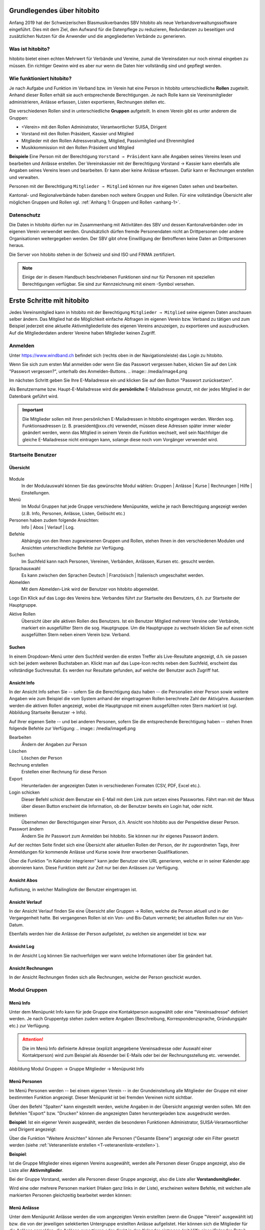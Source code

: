 Grundlegendes über hitobito
===========================

Anfang 2019 hat der Schweizerischen Blasmusikverbandes SBV hitobito als neue Verbandsverwaltungssoftware eingeführt. Dies mit dem Ziel, den Aufwand für die Datenpflege zu reduzieren, Redundanzen zu beseitigen und zusätzlichen Nutzen für die Anwender und die angegliederten Verbände zu generieren.

Was ist hitobito?
-----------------

.. image:: ./media/image1.png

hitobito bietet einen echten Mehrwert für Verbände und Vereine, zumal die Vereinsdaten nur noch einmal eingeben zu müssen. Ein richtiger Gewinn wird es aber nur wenn die Daten hier vollständig sind und gepflegt werden.

Wie funktioniert hitobito?
--------------------------
Je nach Aufgabe und Funktion im Verband bzw. im Verein hat eine Person in hitobito unterschiedliche **Rollen** zugeteilt. Anhand dieser Rollen erhält sie auch entsprechende Berechtigungen. Je nach Rolle kann sie Vereinsmitglieder administrieren, Anlässe erfassen, Listen exportieren, Rechnungen stellen etc.

Die verschiedenen Rollen sind in unterschiedliche **Gruppen** aufgeteilt. In einem Verein gibt es unter anderem die Gruppen:

-   \<Verein\> mit den Rollen Administrator, Verantwortlicher SUISA, Dirigent
-   Vorstand mit den Rollen Präsident, Kassier und Mitglied
-   Mitglieder mit den Rollen Adressveraltung, Mitglied, Passivmitglied und Ehrenmitglied
-   Musikkommission mit den Rollen Präsident und Mitglied

**Beispiele**
Eine Person mit der Berechtigung ``Vorstand → Präsident`` kann alle Angaben seines Vereins lesen und bearbeiten und Anlässe erstellen. Der Vereinskassier mit der Berechtigung Vorstand → Kassier kann ebenfalls alle Angaben seines Vereins lesen und bearbeiten. Er kann aber keine Anlässe erfassen. Dafür kann er Rechnungen erstellen und verwalten.

Personen mit der Berechtigung ``Mitglieder → Mitglied`` können nur ihre eigenen Daten sehen und bearbeiten.

Kantonal- und Regionalverbände haben daneben noch weitere Gruppen und Rollen. Für eine vollständige Übersicht aller möglichen Gruppen und Rollen vgl. :ref:`Anhang 1: Gruppen und Rollen <anhang-1>`.

Datenschutz
-----------
Die Daten in hitobito dürfen nur im Zusammenhang mit Aktivitäten des SBV und dessen Kantonalverbänden oder im eigenen Verein verwendet werden. Grundsätzlich dürfen fremde Personendaten nicht an Drittpersonen oder andere Organisationen weitergegeben werden. Der SBV gibt ohne Einwilligung der Betroffenen keine Daten an Drittpersonen heraus.

Die Server von hitobito stehen in der Schweiz und sind ISO und FINMA zertifiziert.

.. note:: Einige der in diesem Handbuch beschriebenen Funktionen sind nur für Personen mit speziellen Berechtigungen verfügbar. Sie sind zur Kennzeichnung mit einem |iconSchloss|-Symbol versehen.

.. |iconSchloss| image:: /media/image2.png

Erste Schritte mit hitobito
===========================

Jedes Vereinsmitglied kann in hitobito mit der Berechtigung ``Mitglieder → Mitglied`` seine eigenen Daten anschauen selber ändern. Das Mitglied hat die Möglichkeit einfache Abfragen im eigenen Verein bzw. Verband zu tätigen und zum Beispiel jederzeit eine aktuelle Aktivmitgliederliste des eigenen Vereins anzuzeigen, zu exportieren und auszudrucken. Auf die Mitgliederdaten anderer Vereine haben Mitglieder keinen Zugriff.

Anmelden
--------
.. image:: /media/image3.png

Unter https://www.windband.ch befindet sich (rechts oben in der Navigationsleiste) das Login zu hitobito.

Wenn Sie sich zum ersten Mal anmelden oder wenn Sie das Passwort vergessen haben, klicken Sie auf den Link "Passwort vergessen?", unterhalb des Anmelden-Buttons.
.. image:: /media/image4.png

Im nächsten Schritt geben Sie Ihre E-Mailadresse ein und klicken Sie auf den Button "Passwort zurücksetzen".

Als Benutzername bzw. Haupt-E-Mailadresse wird die **persönliche** E-Mailadresse genutzt, mit der jedes Mitglied in der Datenbank geführt wird.

.. important:: Die Mitglieder sollen mit ihren persönlichen E-Mailadressen in hitobito eingetragen werden. Werden sog. Funktionsadressen (z. B. praesident\@xxx.ch) verwendet, müssen diese Adressen später immer wieder geändert werden, wenn das Mitglied in seinem Verein die Funktion wechselt, weil sein Nachfolger die gleiche E-Mailadresse nicht eintragen kann, solange diese noch vom Vorgänger verwendet wird.

Startseite Benutzer
-------------------

Übersicht
'''''''''
.. figure:: /media/image5.png
    Abbildung Startseite Benutzer → Info

Module
  In der Modulauswahl können Sie das gewünschte Modul wählen: Gruppen \| Anlässe \| Kurse \| Rechnungen |iconSchloss|  \| Hilfe \| Einstellungen.

Menü
  Im Modul Gruppen hat jede Gruppe verschiedene Menüpunkte, welche je nach Berechtigung angezeigt werden (z.B. Info, Personen, Anlässe, Listen, Gelöscht |iconSchloss|  etc.)

Personen haben zudem folgende Ansichten:
  Info \| Abos \| Verlauf \| Log.

Befehle
  Abhängig von den Ihnen zugewiesenen Gruppen und Rollen, stehen Ihnen in den verschiedenen Modulen und Ansichten unterschiedliche Befehle zur Verfügung.

Suchen
  Im Suchfeld kann nach Personen, Vereinen, Verbänden, Anlässen, Kursen etc. gesucht werden.

Sprachauswahl
  Es kann zwischen den Sprachen Deutsch | Französisch | Italienisch umgeschaltet werden.

Abmelden
  Mit dem Abmelden-Link wird der Benutzer von hitobito abgemeldet.

Logo Ein Klick auf das Logo des Vereins bzw. Verbandes führt zur Startseite des Benutzers, d.h. zur Startseite der Hauptgruppe.

Aktive Rollen
  Übersicht über alle aktiven Rollen des Benutzers. Ist ein Benutzer Mitglied mehrerer Vereine oder Verbände, markiert ein ausgefüllter Stern die sog. Hauptgruppe. Um die Hauptgruppe zu wechseln klicken Sie auf einen nicht ausgefüllten Stern neben einem Verein bzw. Verband.

Suchen
''''''

In einem Dropdown-Menü unter dem Suchfeld werden die ersten Treffer als Live-Resultate angezeigt, d.h. sie passen sich bei jedem weiteren Buchstaben an. Klickt man auf das Lupe-Icon rechts neben dem Suchfeld, erscheint das vollständige Suchresultat. Es werden nur Resultate gefunden, auf welche der Benutzer auch Zugriff hat.

Ansicht Info
''''''''''''

In der Ansicht Info sehen Sie -- sofern Sie die Berechtigung dazu haben -- die Personalien einer Person sowie weitere Angaben wie zum Beispiel die vom System anhand der eingetragenen Rollen berechnete Zahl der Aktivjahre. Ausserdem werden die aktiven Rollen angezeigt, wobei die Hauptgruppe mit einem ausgefüllten roten Stern markiert ist (vgl. Abbildung Startseite Benutzer → Info).

Auf Ihrer eigenen Seite -- und bei anderen Personen, sofern Sie die entsprechende Berechtigung haben -- stehen Ihnen folgende Befehle zur Verfügung:
.. image:: /media/image6.png

Bearbeiten |iconSchloss|
  Ändern der Angaben zur Person
Löschen |iconSchloss|
  Löschen der Person
Rechnung erstellen |iconSchloss|
  Erstellen einer Rechnung für diese Person
Export
  Herunterladen der angezeigten Daten in verschiedenen Formaten (CSV, PDF, Excel etc.).
Login schicken |iconSchloss|
  Dieser Befehl schickt dem Benutzer ein E-Mail mit dem Link zum setzen eines Passwortes. Fährt man mit der Maus über diesen Button erscheint die Information, ob der Benutzer bereits ein Login hat, oder nicht.
.. image:: /media/image7.png
.. image:: /media/image8.png

Imitieren |iconSchloss|
  Übernehmen der Berechtigungen einer Person, d.h. Ansicht von hitobito aus der Perspektive dieser Person.
Passwort ändern
  Ändern Sie ihr Passwort zum Anmelden bei hitobito. Sie können nur ihr eigenes Passwort ändern.

Auf der rechten Seite findet sich eine Übersicht aller aktuellen Rollen der Person, der ihr zugeordneten Tags, ihrer Anmeldungen für kommende Anlässe und Kurse sowie ihrer erworbenen Qualifikationen.

Über die Funktion |iconKalender| "in Kalender integrieren" kann jeder Benutzer eine URL generieren, welche er in seiner Kalender.app abonnieren kann. Diese Funktion steht zur Zeit nur bei den Anlässen zur Verfügung.

.. |iconKalender| image:: /media/image9.png

Ansicht Abos
''''''''''''
Auflistung, in welcher Mailingliste der Benutzer eingetragen ist.

Ansicht Verlauf
'''''''''''''''

In der Ansicht Verlauf finden Sie eine Übersicht aller Gruppen → Rollen, welche die Person aktuell und in der Vergangenheit hatte. Bei vergangenen Rollen ist ein Von- und Bis-Datum vermerkt; bei aktuellen Rollen nur ein Von-Datum.

Ebenfalls werden hier die Anlässe der Person aufgelistet, zu welchen sie angemeldet ist bzw. war

.. figure:: /media/image10.png
    Abbildung Startseite Benutzer → Verlauf \[Ansicht Rechnungen hinzufügen\]

Ansicht Log
'''''''''''

In der Ansicht Log können Sie nachverfolgen wer wann welche Informationen über Sie geändert hat.

Ansicht Rechnungen
''''''''''''''''''

In der Ansicht Rechnungen finden sich alle Rechnungen, welche der Person geschickt wurden.

Modul Gruppen
-------------

Menü Info
'''''''''
Unter dem Menüpunkt Info kann für jede Gruppe eine Kontaktperson ausgewählt oder eine "Vereinsadresse" definiert werden. Je nach Gruppentyp stehen zudem weitere Angaben (Beschreibung, Korrespondenzsprache, Gründungsjahr etc.) zur Verfügung.

.. attention:: Die im Menü Info definierte Adresse (explizit angegebene Vereinsadresse oder Auswahl einer Kontaktperson) wird zum Beispiel als Absender bei E-Mails oder bei der Rechnungsstellung etc. verwendet.

.. image:: /media/image11.png
Abbildung Modul Gruppen → Gruppe Mitglieder → Menüpunkt Info

Menü Personen
'''''''''''''

Im Menü Personen werden -- bei einem eigenen Verein -- in der Grundeinstellung alle Mitglieder der Gruppe mit einer bestimmten Funktion angezeigt. Dieser Menüpunkt ist bei fremden Vereinen nicht sichtbar.

Über den Befehl "Spalten" kann eingestellt werden, welche Angaben in der Übersicht angezeigt werden sollen. Mit den Befehlen "Export" bzw. "Drucken" können die angezeigten Daten heruntergeladen bzw. ausgedruckt werden.

**Beispiel**:
Ist ein eigener Verein ausgewählt, werden die besonderen Funktionen Administrator, SUISA-Verantwortlicher und Dirigent angezeigt:

.. image:: /media/image12.png

Über die Funktion "Weitere Ansichten" können alle Personen ("Gesamte Ebene") angezeigt oder ein Filter gesetzt werden (siehe :ref:`Veteranenliste erstellen <T-veteranenliste-erstellen>`).

**Beispiel**:

Ist die Gruppe Mitglieder eines eigenen Vereins ausgewählt, werden alle Personen dieser Gruppe angezeigt, also die Liste aller **Aktivmitglieder**.

Bei der Gruppe Vorstand, werden alle Personen dieser Gruppe angezeigt, also die Liste aller **Vorstandsmitglieder**.

Wird eine oder mehrere Personen markiert (Haken ganz links in der Liste), erscheinen weitere Befehle, mit welchen alle markierten Personen gleichzeitig bearbeitet werden können:

.. image:: /media/image13.png

Menü Anlässe
''''''''''''
Unter dem Menüpunkt Anlässe werden die vom angezeigten Verein erstellten (wenn die Gruppe "Verein" ausgewählt ist) bzw. die von der jeweiligen selektierten Untergruppe erstellten Anlässe aufgelistet. Hier können sich die Mitglieder für die Anlässe anmelden, die Anlässe exportieren oder direkt in den Kalender eintragen (mit Hilfe einer iCalendar-Datei).

Auf der Ebene eines Kantonalverbands oder des Schweizer Blasmusikverbands können sämtliche Anlässe des Verbandsgebiets bzw. der ganzen Schweiz angezeigt werden.

Menü Musikfeste |iconSchloss|
'''''''''''''''

Dieser Menüpunkt ist nur für Administratoren ersichtlich. Hier können sich die Vereine für die ausgeschriebenen Musikfeste anmelden.

Menü Listen
'''''''''''

Im Menüpunkt Listen werden dem Mitglied sämtliche Mailinglisten der selektierten Gruppe, d.h. des Vereins oder einer seiner Gruppen, angezeigt. Je nach Konfiguration durch den Administrator können diese "Weiterleitungsadressen" auch von den Mitgliedern benutzt werden.

.. image:: /media/image14.png

Menü Anfragen |iconSchloss|
'''''''''''''

Dieser Menüpunkt ist nur für Administratoren ersichtlich.

Menü Notizen
''''''''''''

Hier sind die unter dem Menüpunkt Info erfassten Notizen zum Verein oder zur Gruppe aufgelistet. Man sieht auch die notizen der untergruppen. Dieser Menüpunkt ist nur für Administratoren ersichtlich.

Menü Gelöscht |iconSchloss|
'''''''''''''

Unter dem Menüpunkt Gelöscht werden frühere, inzwischen gelöschte Untergruppen des Vereins angezeigt.

Menü API-Keys |iconSchloss|
'''''''''''''

Dieser Menüpunkt ist nur für Administratoren ersichtlich. Für die technische Anbindung an Webseiten oder Apps können hier sog. API-Keys generiert werden.

Modul Anlässe
-------------

Hier werden Anlässe von Gruppen, bei denen der Benutzer Mitglied ist, sowie deren Übergruppen angezeigt. Andere Anlässe sind bei der organisierenden Gruppe zu finden.


Modul Kurse
-----------

Hier werden Kurse von Gruppen, bei denen der Benutzer Mitglied ist, sowie deren Übergruppen angezeigt. Andere Kurse sind bei der organisierenden Gruppe zu finden.

.. tip:: Hinweise für das Erstellen von Kursen |iconSchloss|: Die Prioritäts-Option ist nur verfügbar, wenn für mehrere Kurse die gleiche "Kursart" gewählt wurde und bei allen Kursen die Option "Priorisierung" gesetzt wurde.


Modul Hilfe
-----------

Im Modul Hilfe sind verschiedene Hilfe-Resourcen hinterlegt, wie zum Beispiel Videoanleitungen und dieses Benutzerhandbuch.

Modul Einstellungen
-------------------

Im Modul Einstellungen kann das Mitglied eigene **Etikettenformate** definieren, welche für den Druck von (Personen-)Listen verwendet werden können.

Unter **Kalender integrieren** kann eine URL generiert werden, um von anderen Anwendungen aus (z.B. Microsoft Outlook, Apple Kalender) auf die eigenen Anlässe zuzugreifen. Achtung: Diese Adresse nur an Personen weitergeben, die alle Termindetails sehen dürfen. Bei einem Missbrauch kann die URL hier auch zurückgesetzt werden. Alle Kalender die noch die alte Adresse kennen, können die Anlässe danach nicht mehr anzeigen.

1.  Adresse erstellen
2.  Link kopieren

.. image:: /media/image15.png

3.  Outlook öffnen und in den Kalender wechseln

Über Start das Menü **Kalender öffnen** (2) wählen und mit **Aus dem Internet** (3) ein zusätzliches Fenster öffnen. Hier im leeren Kasten die aus hitobito kopierte URL einfügen (4) und mit OK (5) bestätigen. Über Erweitert (6) kann ein Ordnername und eine Beschreibung (7) eingegeben werden. Zum Abschliessen mit OK (8) und Ja (9) bestätigen.

.. image:: /media/image16.png

Mit dem Abschliessen wird in Outlook unter Andere Kalender der neue Kalender mit den eigenen Anlässen aus HITOBITO angezeigt und immer wieder aktualisiert:

.. image:: /media/image17.png
